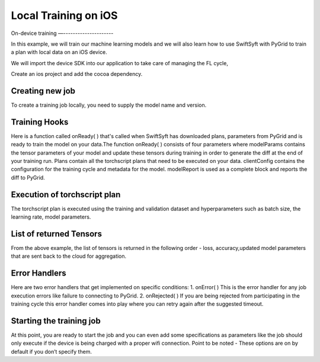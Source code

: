 Local Training on iOS
=====================

On-device training
—---------------------

In this example, we will train our machine learning models and we will also learn how to use SwiftSyft with PyGrid to train a plan with local data on an iOS device.

We will import the device SDK into our application to take care of managing the FL cycle,

Create an ios project and add the cocoa dependency.


.. code:: Swift
    let authToken = /* Get auth token from somewhere (if auth is required): */
    if let syftClient = SyftClient(url: URL(string: "ws://127.0.0.1:5000")!, authToken: authToken) {
    self.syftClient = syftClient

Creating new job
~~~~~~~~~~~~~~~~
To create a training job locally, you need to supply the model name and version.

.. code:: Swift
    self.syftJob = syftClient.newJob(modelName: "mnist", version: "1.0.0")

Training Hooks
~~~~~~~~~~~~~~
Here is a function called onReady( ) that's called when SwiftSyft has downloaded plans, parameters from PyGrid and is ready to train the model on your data.The function onReady( )
consists of four parameters where modelParams contains the tensor parameters of your model and update these tensors during training in order to generate the diff at the end of your training run. Plans contain all the torchscript plans that need to be executed on your data. clientConfig 
contains the configuration for the training cycle and metadata for the model. modelReport is used as a complete block and reports the diff to PyGrid.


.. code:: Swift
    self.syftJob?.onReady(execute: { modelParams, plans, clientConfig, modelReport in
    guard let MNISTDataAndLabelTensors = try? MNISTLoader.loadAsTensors(setType: .train) else {
        return
    }

    let dataLoader = MultiTensorDataLoader(dataset: MNISTDataAndLabelTensors, shuffle: true, batchSize: 64)

    for batchedTensors in dataLoader {
      autoreleasepool {
          let MNISTTensors = batchedTensors[0].reshape([-1, 784])
          let labels = batchedTensors[1]
          let batchSize = [UInt32(clientConfig.batchSize)]
          let learningRate = [clientConfig.learningRate]

          guard
              let batchSizeTensor = TorchTensor.new(array: batchSize, size: [1]),
              let learningRateTensor = TorchTensor.new(array: learningRate, size: [1]) ,
              let modelParamTensors = modelParams.paramTensorsForTraining else
          {
              return
          }

Execution of torchscript plan
~~~~~~~~~~~~~~~~~~~~~~~~~~~~~
The torchscript plan is executed using the training and validation dataset and hyperparameters such as batch size, the learning rate, model parameters.

.. code:: Swift
          let result = plans["training_plan"]?.forward([TorchIValue.new(with: MNISTTensors),
                                                        TorchIValue.new(with: labels),
                                                        TorchIValue.new(with: batchSizeTensor),
                                                        TorchIValue.new(with: learningRateTensor),
                                                        TorchIValue.new(withTensorList: modelParamTensors)])
          guard let tensorResults = result?.tupleToTensorList() else {
              return
          }

List of returned Tensors
~~~~~~~~~~~~~~~~~~~~~~~~
From the above example, the list of tensors is returned in the following order - loss, accuracy,updated model parameters that are sent back to the cloud for aggregation.

.. code:: Swift
          let lossTensor = tensorResults[0]
          lossTensor.print()
          let loss = lossTensor.item()

          let accuracyTensor = tensorResults[1]
          accuracyTensor.print()

          // Get updated param tensors and update them in param tensors holder
          let param1 = tensorResults[2]
          let param2 = tensorResults[3]
          let param3 = tensorResults[4]
          let param4 = tensorResults[5]

          modelParams.paramTensorsForTraining = [param1, param2, param3, param4]

      }
    }

        let diffStateData = try plan.generateDiffData()
        modelReport(diffStateData)

  })

Error Handlers
~~~~~~~~~~~~~~
Here are two error handlers that get implemented on specific conditions: 1. onError( ) This is the error handler for any job execution errors like failure to connecting to PyGrid. 2. onRejected( ) If you are being rejected from participating in the training cycle this error handler comes into play where you can retry again after the suggested timeout.

.. code:: Swift
      self.syftJob?.onError(execute: { error in
      print(error)
      })

      self.syftJob?.onRejected(execute: { timeout in
      if let timeout = timeout {
          // Retry again after timeout
          print(timeout)
      }
   })



Starting the training job
~~~~~~~~~~~~~~~~~~~~~~~~~
At this point, you are ready to start the job and you can even add some specifications as parameters like the job should only execute if the device is being charged with a proper wifi connection. Point to be noted - These options are on by default if you don’t specify them.

.. code:: Swift
       self.syftJob?.start(chargeDetection: true, wifiDetection: true)
    }
